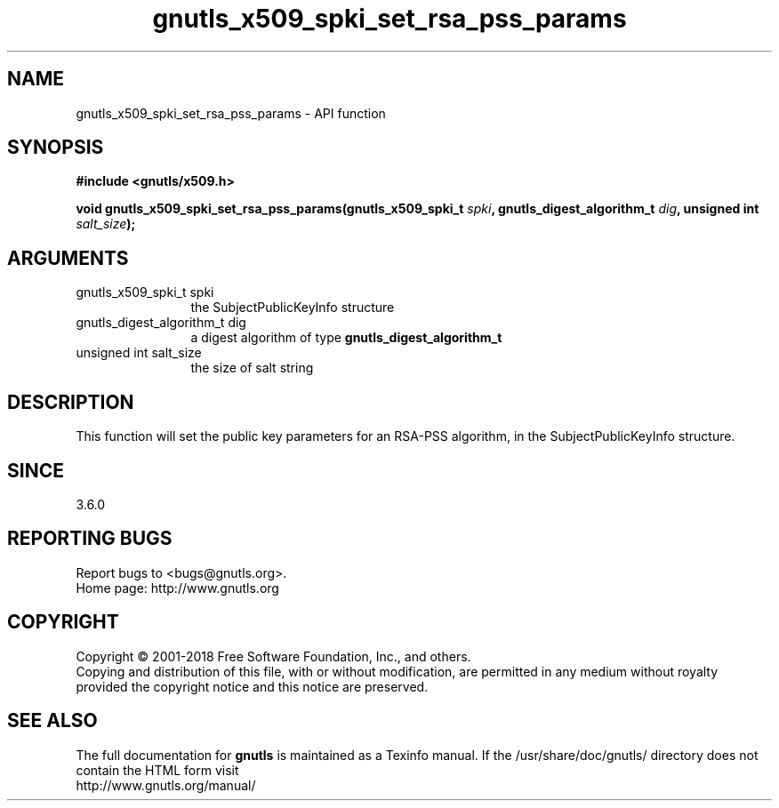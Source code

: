 .\" DO NOT MODIFY THIS FILE!  It was generated by gdoc.
.TH "gnutls_x509_spki_set_rsa_pss_params" 3 "3.6.4" "gnutls" "gnutls"
.SH NAME
gnutls_x509_spki_set_rsa_pss_params \- API function
.SH SYNOPSIS
.B #include <gnutls/x509.h>
.sp
.BI "void gnutls_x509_spki_set_rsa_pss_params(gnutls_x509_spki_t " spki ", gnutls_digest_algorithm_t " dig ", unsigned int " salt_size ");"
.SH ARGUMENTS
.IP "gnutls_x509_spki_t spki" 12
the SubjectPublicKeyInfo structure
.IP "gnutls_digest_algorithm_t dig" 12
a digest algorithm of type \fBgnutls_digest_algorithm_t\fP
.IP "unsigned int salt_size" 12
the size of salt string
.SH "DESCRIPTION"
This function will set the public key parameters for
an RSA\-PSS algorithm, in the SubjectPublicKeyInfo structure.
.SH "SINCE"
3.6.0
.SH "REPORTING BUGS"
Report bugs to <bugs@gnutls.org>.
.br
Home page: http://www.gnutls.org

.SH COPYRIGHT
Copyright \(co 2001-2018 Free Software Foundation, Inc., and others.
.br
Copying and distribution of this file, with or without modification,
are permitted in any medium without royalty provided the copyright
notice and this notice are preserved.
.SH "SEE ALSO"
The full documentation for
.B gnutls
is maintained as a Texinfo manual.
If the /usr/share/doc/gnutls/
directory does not contain the HTML form visit
.B
.IP http://www.gnutls.org/manual/
.PP
